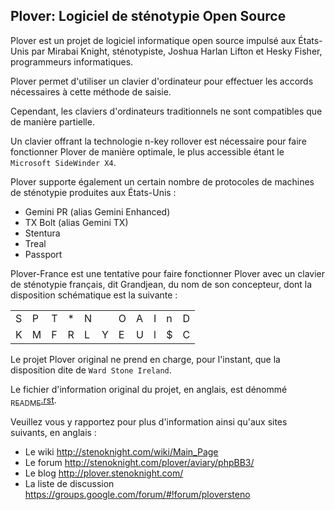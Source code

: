 ** Plover: Logiciel de sténotypie Open Source

Plover est un projet de logiciel informatique open source impulsé aux
États-Unis par Mirabai Knight, sténotypiste, Joshua Harlan Lifton et
Hesky Fisher, programmeurs informatiques.

Plover permet d'utiliser un clavier d'ordinateur pour
effectuer les accords nécessaires à cette méthode de saisie.

Cependant, les claviers d'ordinateurs traditionnels ne sont
compatibles que de manière partielle.

Un clavier offrant la technologie n-key rollover est nécessaire pour
faire fonctionner Plover de manière optimale, le plus accessible
étant le ~Microsoft SideWinder X4~.

Plover supporte également un certain nombre de protocoles de machines de
sténotypie produites aux États-Unis :

- Gemini PR (alias Gemini Enhanced)
- TX Bolt (alias Gemini TX)
- Stentura
- Treal
- Passport

Plover-France est une tentative pour faire fonctionner Plover avec un
clavier de sténotypie français, dit Grandjean, du nom de son
concepteur, dont la disposition schématique est la suivante :

| S | P | T | * | N |   | O | A | I | n | D |
| K | M | F | R | L | Y | E | U | l | $ | C |

Le projet Plover original ne prend en charge, pour l'instant, que la
disposition dite de ~Ward Stone Ireland~.

Le fichier d'information original du projet, en anglais, est dénommé
[[https://github.com/azizyemloul/plover-france/blob/master/_README.rst][_README.rst]].

Veuillez vous y rapportez pour plus d'information ainsi qu'aux sites
suivants, en anglais :

- Le wiki http://stenoknight.com/wiki/Main_Page
- Le forum http://stenoknight.com/plover/aviary/phpBB3/
- Le blog http://plover.stenoknight.com/
- La liste de discussion https://groups.google.com/forum/#!forum/ploversteno


#  LocalWords:  Plover Mirabai Knight Joshua Harlan Lifton Hesky PR
#  LocalWords:  Fisher n-key rollover README.rst Stentura Gemini TX
#  LocalWords:  Enhanced Bolt Treal Passport Plover-France Grandjean
#  LocalWords:  blog wiki
